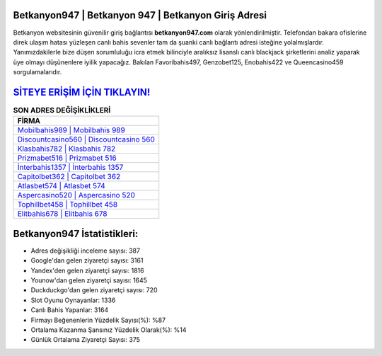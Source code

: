 ﻿Betkanyon947 | Betkanyon 947 | Betkanyon Giriş Adresi
===================================

.. image:: images/betkanyon-giris.jpg
   :width: 600
   
Betkanyon websitesinin güvenilir giriş bağlantısı **betkanyon947.com** olarak yönlendirilmiştir. Telefondan bakara ofislerine direk ulaşım hatası yüzleşen canlı bahis sevenler tam da şuanki canlı bağlantı adresi isteğine yolalmışlardır. Yanımızdakilerle bize düşen sorumluluğu icra etmek bilinciyle aralıksız lisanslı canlı blackjack şirketlerini analiz yaparak üye olmayı düşünenlere iyilik yapacağız. Bakılan Favoribahis497, Genzobet125, Enobahis422 ve Queencasino459 sorgulamalarıdır.

`SİTEYE ERİŞİM İÇİN TIKLAYIN! <https://uclck.me/gonow>`_
==============

.. list-table:: **SON ADRES DEĞİŞİKLİKLERİ**
   :widths: 100
   :header-rows: 1

   * - FİRMA
   * - `Mobilbahis989 | Mobilbahis 989 <mobilbahis989-mobilbahis-989-mobilbahis-giris-adresi.html>`_
   * - `Discountcasino560 | Discountcasino 560 <discountcasino560-discountcasino-560-discountcasino-giris-adresi.html>`_
   * - `Klasbahis782 | Klasbahis 782 <klasbahis782-klasbahis-782-klasbahis-giris-adresi.html>`_	 
   * - `Prizmabet516 | Prizmabet 516 <prizmabet516-prizmabet-516-prizmabet-giris-adresi.html>`_	 
   * - `İnterbahis1357 | İnterbahis 1357 <interbahis1357-interbahis-1357-interbahis-giris-adresi.html>`_ 
   * - `Capitolbet362 | Capitolbet 362 <capitolbet362-capitolbet-362-capitolbet-giris-adresi.html>`_
   * - `Atlasbet574 | Atlasbet 574 <atlasbet574-atlasbet-574-atlasbet-giris-adresi.html>`_	 
   * - `Aspercasino520 | Aspercasino 520 <aspercasino520-aspercasino-520-aspercasino-giris-adresi.html>`_
   * - `Tophillbet458 | Tophillbet 458 <tophillbet458-tophillbet-458-tophillbet-giris-adresi.html>`_
   * - `Elitbahis678 | Elitbahis 678 <elitbahis678-elitbahis-678-elitbahis-giris-adresi.html>`_
	 
Betkanyon947 İstatistikleri:
===================================	 
* Adres değişikliği inceleme sayısı: 387
* Google'dan gelen ziyaretçi sayısı: 3161
* Yandex'den gelen ziyaretçi sayısı: 1816
* Younow'dan gelen ziyaretçi sayısı: 1645
* Duckduckgo'dan gelen ziyaretçi sayısı: 720
* Slot Oyunu Oynayanlar: 1336
* Canlı Bahis Yapanlar: 3164
* Firmayı Beğenenlerin Yüzdelik Sayısı(%): %87
* Ortalama Kazanma Şansınız Yüzdelik Olarak(%): %14
* Günlük Ortalama Ziyaretçi Sayısı: 375
